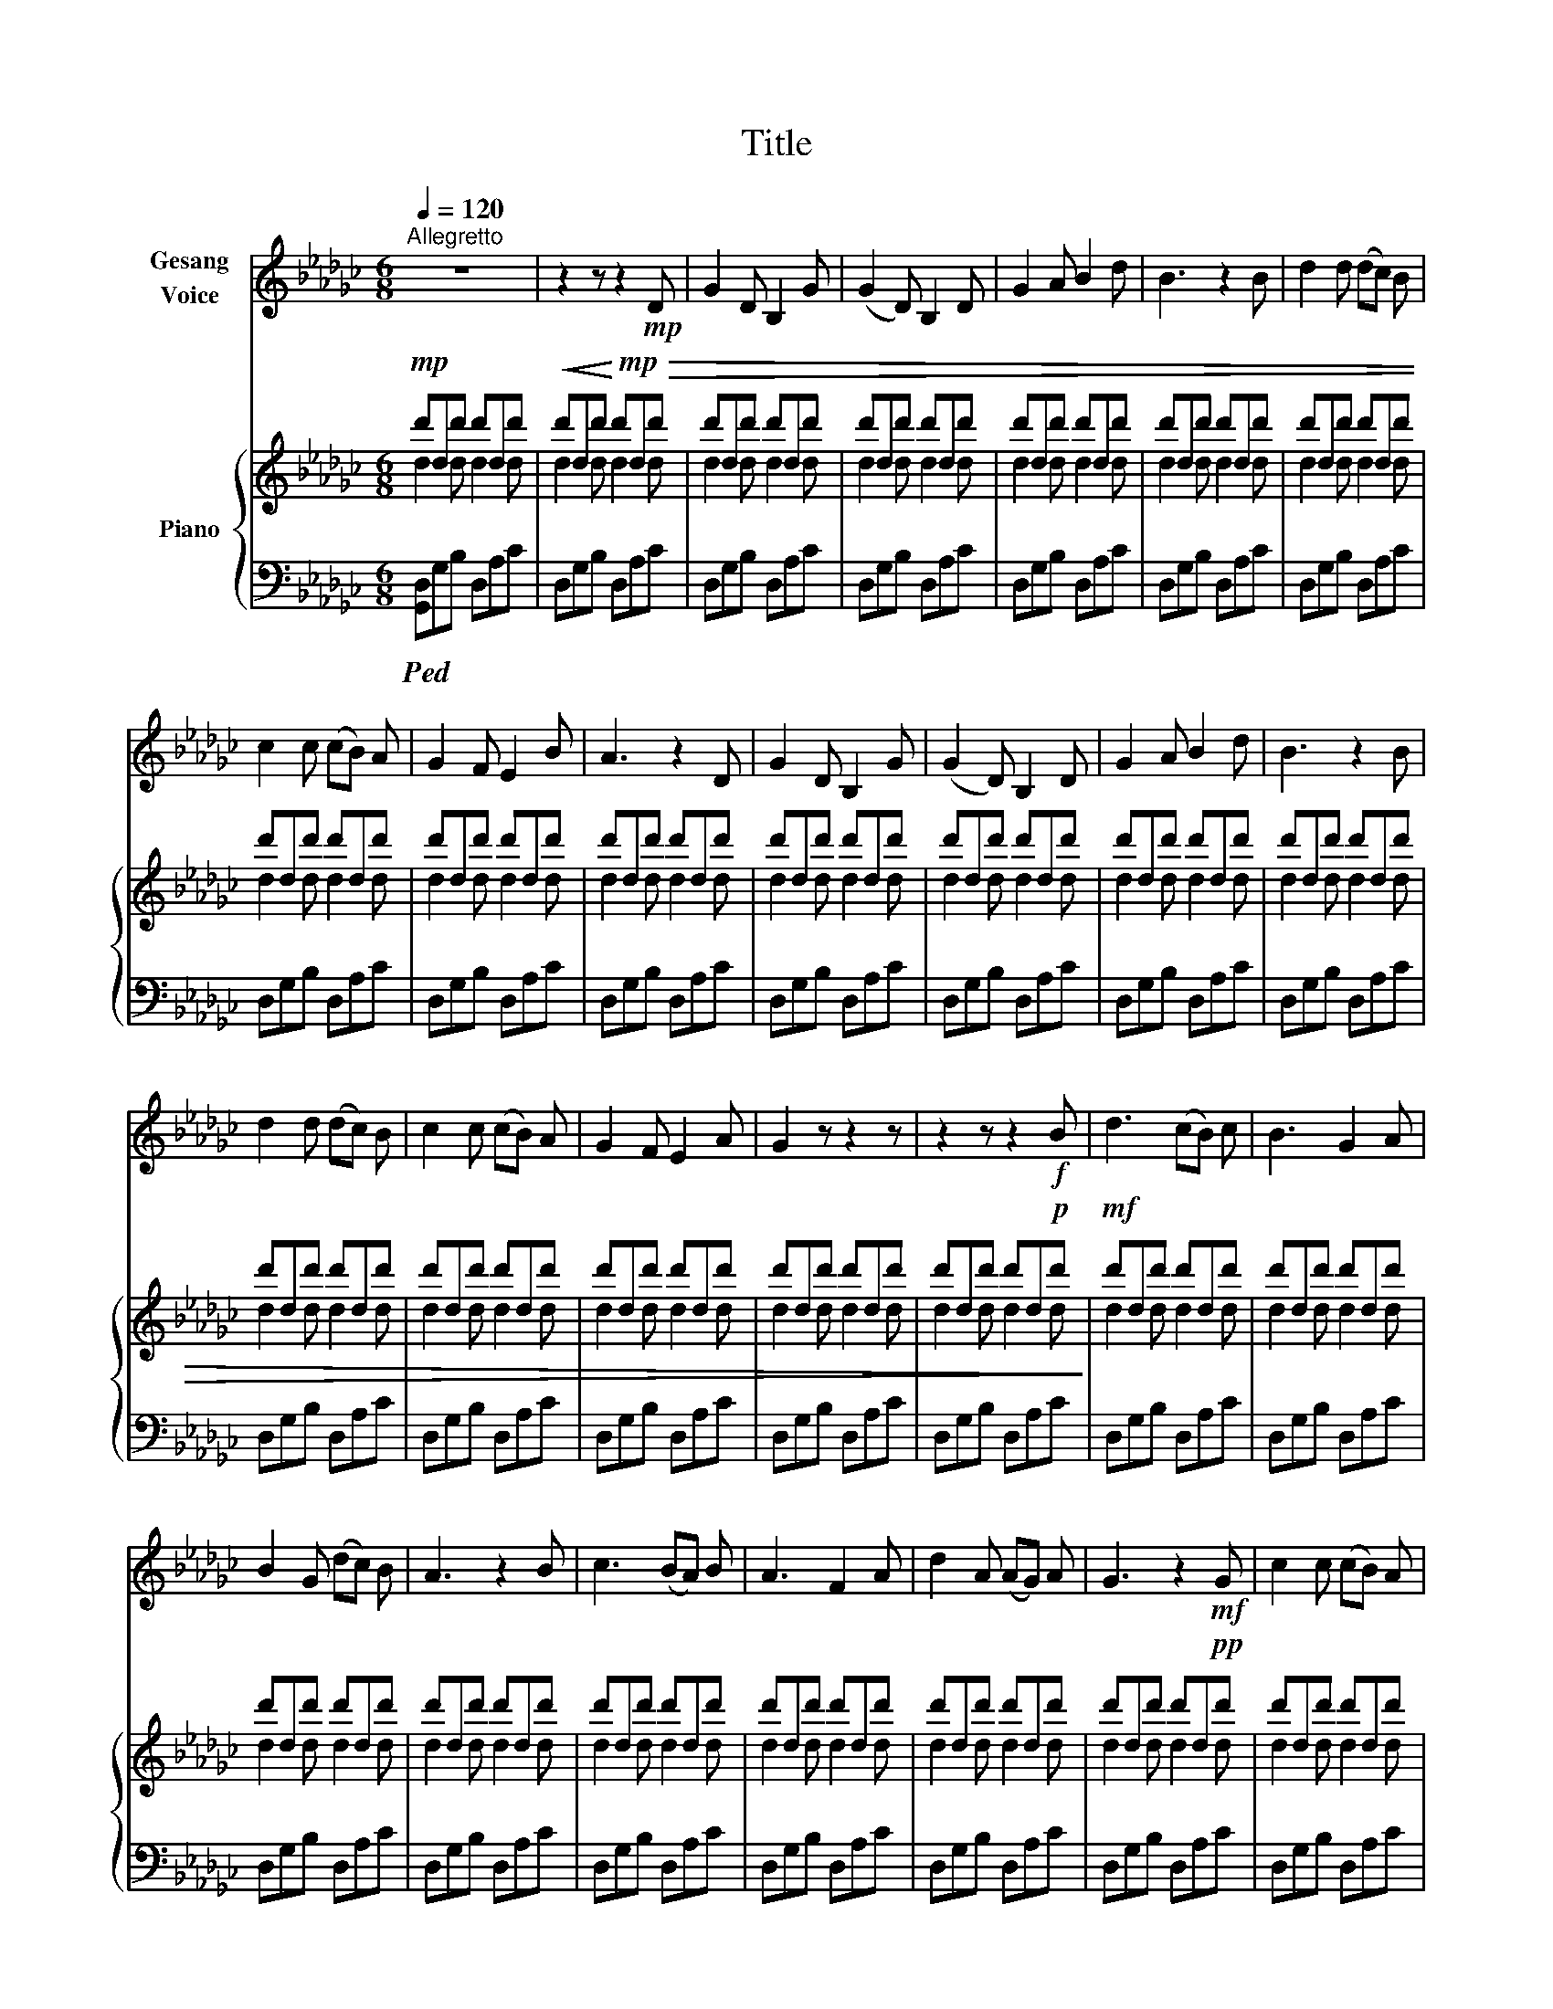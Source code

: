 X:1
T:Title
%%score 1 { ( 2 3 ) | 4 }
L:1/8
Q:1/4=120
M:6/8
K:Gb
V:1 treble nm="Gesang\nVoice"
V:2 treble nm="Piano"
V:3 treble 
V:4 bass 
V:1
"^Allegretto" z6 | z2 z z2!mp! D | G2 D B,2 G | (G2 D) B,2 D | G2 A B2 d | B3 z2 B | d2 d (dc) B | %7
 c2 c (cB) A | G2 F E2 B | A3 z2 D | G2 D B,2 G | (G2 D) B,2 D | G2 A B2 d | B3 z2 B | %14
 d2 d (dc) B | c2 c (cB) A | G2 F E2 A | G2 z z2 z | z2 z z2!f! B | d3 (cB) c | B3 G2 A | %21
 B2 G (dc) B | A3 z2 B | c3 (BA) B | A3 F2 A | d2 A (AG) A | G3 z2!mf! G | c2 c (cB) A | %28
 G2 D B,2 z | A2 A (AB) c | B2 z z2 B | d2 d (dc) B | c2 A D2 F | A2 G (GA) B | G3 z2 z | z6 | %36
 z2 z z2!mf! D | G2 D B,2 G | (G2 D) B,2 D | G2 A B2 d | B3 z2 B | d2 d (dc) B | c2 c (cB) A | %43
 G2 F E2 B | A3 z2 D |[Q:1/4=115]"^ritardando" G2 D B,2 G | G2 D B,2 D | !fermata!G6 |] %48
V:2
!mp! d'dd' d'dd' |!<(! d'dd'!<)!!mp!!>(! d'dd' |!>(! d'dd' d'dd' | d'dd' d'dd' | d'dd' d'dd' | %5
 d'dd' d'dd' | d'dd' d'dd' | d'dd' d'dd' | d'dd' d'dd' | d'dd' d'dd' | d'dd' d'dd' | d'dd' d'dd' | %12
 d'dd' d'dd' | d'dd' d'dd' | d'dd' d'dd' | d'dd' d'dd' | d'dd' d'dd' | d'dd' d'dd' | %18
 d'dd' d'd!p!d'!>)! |!mf! d'dd' d'dd' | d'dd' d'dd' | d'dd' d'dd' | d'dd' d'dd' | d'dd' d'dd' | %24
 d'dd' d'dd' | d'dd' d'dd' | d'dd' d'd!pp!d' | d'dd' d'dd' | d'dd' d'dd' | d'dd' d'dd' | %30
 d'dd' d'dd' | d'dd' d'dd' | d'dd' d'dd' | d'dd' d'dd' | d'dd' d'dd' | d'dd' d'dd' | d'dd' d'dd' | %37
 d'dd' d'dd' | d'dd' d'dd' | d'dd' d'dd' | d'dd' d'dd' | d'dd' d'dd' | d'dd' d'dd' | d'dd' d'dd' | %44
 d'dd' d'dd' | d'dd' d'dd' | d'dd' d'dd' | !fermata![dgd']6 |] %48
V:3
 d2 d d2 d | d2 d d2 d | d2 d d2 d | d2 d d2 d | d2 d d2 d | d2 d d2 d | d2 d d2 d | d2 d d2 d | %8
 d2 d d2 d | d2 d d2 d | d2 d d2 d | d2 d d2 d | d2 d d2 d | d2 d d2 d | d2 d d2 d | d2 d d2 d | %16
 d2 d d2 d | d2 d d2 d | d2 d d2 d | d2 d d2 d | d2 d d2 d | d2 d d2 d | d2 d d2 d | d2 d d2 d | %24
 d2 d d2 d | d2 d d2 d | d2 d d2 d | d2 d d2 d | d2 d d2 d | d2 d d2 d | d2 d d2 d | d2 d d2 d | %32
 d2 d d2 d | d2 d d2 d | d2 d d2 d | d2 d d2 d | d2 d d2 d | d2 d d2 d | d2 d d2 d | d2 d d2 d | %40
 d2 d d2 d | d2 d d2 d | d2 d d2 d | d2 d d2 d | d2 d d2 d | d2 d d2 d | d2 d d2 d | x6 |] %48
V:4
!ped! [G,,D,]G,B, D,A,C | D,G,B, D,A,C | D,G,B, D,A,C | D,G,B, D,A,C | D,G,B, D,A,C | %5
 D,G,B, D,A,C | D,G,B, D,A,C | D,G,B, D,A,C | D,G,B, D,A,C | D,G,B, D,A,C | D,G,B, D,A,C | %11
 D,G,B, D,A,C | D,G,B, D,A,C | D,G,B, D,A,C | D,G,B, D,A,C | D,G,B, D,A,C | D,G,B, D,A,C | %17
 D,G,B, D,A,C | D,G,B, D,A,C | D,G,B, D,A,C | D,G,B, D,A,C | D,G,B, D,A,C | D,G,B, D,A,C | %23
 D,G,B, D,A,C | D,G,B, D,A,C | D,G,B, D,A,C | D,G,B, D,A,C | D,G,B, D,A,C | D,G,B, D,A,C | %29
 D,G,B, D,A,C | D,G,B, D,A,C | D,G,B, D,A,C | D,G,B, D,A,C | D,G,B, D,A,C | D,G,B, D,A,C | %35
 D,G,B, D,A,C | D,G,B, D,A,C | D,G,B, D,A,C | D,G,B, D,A,C | D,G,B, D,A,C | D,G,B, D,A,C | %41
 D,G,B, D,A,C | D,G,B, D,A,C | D,G,B, D,A,C | D,G,B, D,A,C | D,G,B, D,A,C | D,G,B, D,A,C | %47
 !fermata![G,,D,G,]6!ped-up! |] %48

